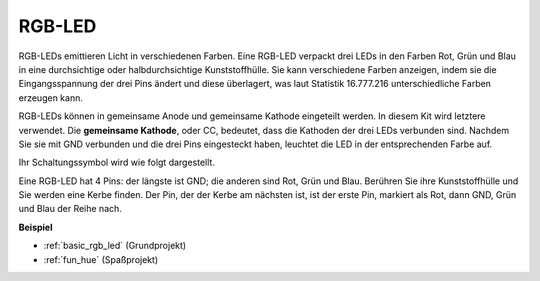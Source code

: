 .. _cpn_rgb_led:

RGB-LED
=================

.. image:: img/rgb_led.png
    :width: 100
    
RGB-LEDs emittieren Licht in verschiedenen Farben. Eine RGB-LED verpackt drei LEDs in den Farben Rot, Grün und Blau in eine durchsichtige oder halbdurchsichtige Kunststoffhülle. Sie kann verschiedene Farben anzeigen, indem sie die Eingangsspannung der drei Pins ändert und diese überlagert, was laut Statistik 16.777.216 unterschiedliche Farben erzeugen kann.

.. image:: img/rgb_light.png
    :width: 600

RGB-LEDs können in gemeinsame Anode und gemeinsame Kathode eingeteilt werden. In diesem Kit wird letztere verwendet. Die **gemeinsame Kathode**, oder CC, bedeutet, dass die Kathoden der drei LEDs verbunden sind. Nachdem Sie sie mit GND verbunden und die drei Pins eingesteckt haben, leuchtet die LED in der entsprechenden Farbe auf.

Ihr Schaltungssymbol wird wie folgt dargestellt.

.. image:: img/rgb_symbol.png
    :width: 300

Eine RGB-LED hat 4 Pins: der längste ist GND; die anderen sind Rot, Grün und Blau. Berühren Sie ihre Kunststoffhülle und Sie werden eine Kerbe finden. Der Pin, der der Kerbe am nächsten ist, ist der erste Pin, markiert als Rot, dann GND, Grün und Blau der Reihe nach.

.. image:: img/rgb_pin.jpg
    :width: 200

**Beispiel**

* :ref:`basic_rgb_led` (Grundprojekt)
* :ref:`fun_hue` (Spaßprojekt)

